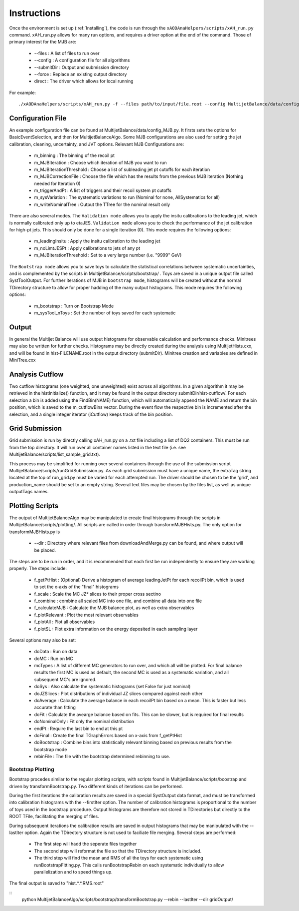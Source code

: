 .. _Instructions:

Instructions
=======================

Once the environment is set up (:ref:`Installing`), the code is run through the ``xAODAnaHelpers/scripts/xAH_run.py`` command.
xAH_run.py allows for many run options, and requires a driver option at the end of the command. Those of primary interest for the MJB are:

 * --files : A list of files to run over
 * --config : A configuration file for all algorithms
 * --submitDir : Output and submission directory
 * --force : Replace an existing output directory
 * direct : The driver which allows for local running

For example::

    ./xAODAnaHelpers/scripts/xAH_run.py -f --files path/to/input/file.root --config MultijetBalance/data/config_MJB.py direct

Configuration File
------------------
An example configuration file can be found at MultijetBalance/data/config_MJB.py.
It firsts sets the options for BasicEventSelection, and then for MultijetBalanceAlgo.
Some MJB configurations are also used for setting the jet calibration, cleaning, uncertainty, and JVT options.
Relevant MJB Configurations are:

 * m_binning : The binning of the recoil pt
 * m_MJBIteration : Choose which iteration of MJB you want to run
 * m_MJBIterationThreshold : Choose a list of subleading jet pt cutoffs for each iteration
 * m_MJBCorrectionFile : Choose the file which has the results from the previous MJB iteration (Nothing needed for Iteration 0)
 * m_triggerAndPt : A list of triggers and their recoil system pt cutoffs
 * m_sysVariation : The systematic variations to run (Nominal for none, AllSystematics for all)
 * m_writeNominalTree : Output the TTree for the nominal result only

There are also several modes.
The ``Validation mode`` allows you to apply the insitu calibrations to the leading jet, which is normally calibrated only up to etaJES.
``Validation mode`` allows you to check the performance of the jet calibration for high-pt jets.
This should only be done for a single iteration (0).
This mode requires the following options:

 * m_leadingInsitu : Apply the insitu calibration to the leading jet
 * m_noLimtJESPt : Apply calibrations to jets of any pt
 * m_MJBIterationThreshold : Set to a very large number (i.e. "9999" GeV)

The ``Bootstrap mode`` allows you to save toys to calculate the statistical correlations between systematic uncertainties, and is complemented by the scripts in MultijetBalance/scripts/bootstrap/ .
Toys are saved in a unique output file called SystToolOutput.
For further iterations of MJB in ``bootstrap mode``, histograms will be created without the normal TDirectory structure to allow for proper hadding of the many output histograms.
This mode requires the following options:

 * m_bootstrap : Turn on Bootstrap Mode
 * m_sysTool_nToys : Set the number of toys saved for each systematic

Output
------
In general the Multijet Balance will use output histograms for observable calculation and performance checks.
Minitrees may also be written for further checks.
Histograms may be directly created during the analysis using MultijetHists.cxx, and will be found in hist-FILENAME.root in the output directory (submitDir).
Minitree creation and variables are defined in MiniTree.cxx

Analysis Cutflow
----------------

Two cutflow histograms (one weighted, one unweighted) exist across all algorithms.
In a given algorithm it may be retrieved in the histInitialize() function, and it may be found in the output directory submitDir/hist-cutflow/.
For each selection a bin is added using the FindBin(NAME) function, which will automatically append the NAME and return the bin position, which is saved to the m_cutflowBins vector.
During the event flow the respective bin is incremented after the selection, and a single integer iterator (iCutflow) keeps track of the bin position.

Grid Submission
---------------
Grid submission is run by directly calling xAH_run.py on a .txt file including a list of DQ2 containers.
This must be run from the top directory.
It will run over all container names listed in the text file (i.e. see MultijetBalance/scripts/list_sample_grid.txt).

This process may be simplified for running over several containers through the use of the submission script MultijetBalance/scripts/runGridSubmission.py.
As each grid submission must have a unique name, the extraTag string located at the top of run_grid.py must be varied for each attempted run.
The driver should be chosen to be the 'grid', and production_name should be set to an empty string.
Several text files may be chosen by the files list, as well as unique outputTags names.

Plotting Scripts
----------------

The output of MultijetBalanceAlgo may be manipulated to create final histograms through the scripts in MultijetBalance/scripts/plotting/.
All scripts are called in order through transformMJBHists.py.
The only option for transformMJBHists.py is

 * --dir : Directory where relevant files from downloadAndMerge.py can be found, and where output will be placed.

The steps are to be run in order, and it is recommended that each first be run independently to ensure they are working properly.
The steps include:

 * f_getPtHist : (Optional) Derive a histogram of average leadingJetPt for each recoilPt bin, which is used to set the x-axis of the "final" histograms
 * f_scale : Scale the MC JZ* slices to their proper cross sectino
 * f_combine : combine all scaled MC into one file, and combine all data into one file
 * f_calculateMJB : Calculate the MJB balance plot, as well as extra observables
 * f_plotRelevant : Plot the most relevant observables
 * f_plotAll : Plot all observables
 * f_plotSL : Plot extra information on the energy deposited in each sampling layer

Several options may also be set:

 * doData : Run on data
 * doMC : Run on MC
 * mcTypes : A list of different MC generators to run over, and which all will be plotted. For final balance results the first MC is used as default, the second MC is used as a systematic variation, and all subsequent MC's are ignored.
 * doSys : Also calculate the systematic histograms (set False for just nominal)
 * doJZSlices : Plot distributions of individual JZ slices compared against each other
 * doAverage : Calculate the average balance in each recoilPt bin based on a mean. This is faster but less accurate than fitting
 * doFit : Calculate the avearge balance based on fits. This can be slower, but is required for final results
 * doNominalOnly : Fit only the nominal distribution
 * endPt : Require the last bin to end at this pt
 * doFinal : Create the final TGraphErrors based on x-axis from f_getPtHist
 * doBootstrap : Combine bins into statistically relevant binning based on previous results from the bootstrap mode
 * rebinFile : The file with the bootstrap determined rebinning to use.

Bootstrap Plotting
^^^^^^^^^^^^^^^^^^
Bootstrap procedes similar to the regular plotting scripts, with scripts found in MultijetBalance/scripts/boostrap
and driven by transformBootstrap.py.
Two different kinds of iterations can be performed.

During the first iterations the calibration results are saved in a special SystOutput data format, and must be
transformed into calibration histograms with the --firstIter option.
The number of calibration histograms is proportional to the number of toys used in the bootstrap procedure.
Output histograms are therefore not stored in TDirectories but directly to the ROOT TFile, facilitating the merging of files.

During subsequent iterations the calibration results are saved in output histograms
that may be manipulated with the --lastIter option.
Again the TDirectory structure is not used to faciliate file merging.
Several steps are performed:

 * The first step will hadd the seperate files together
 * The second step will reformat the file so that the TDirectory structure is included.
 * The third step will find the mean and RMS of all the toys for each systematic using runBootstrapFitting.py.  This calls runBootstrapRebin on each systematic individually to allow parallelization and to speed things up.


The final output is saved to "hist.*.*.RMS.root"

::
  python MultijetBalanceAlgo/scripts/bootstrap/transformBootstrap.py --rebin --lastIter --dir gridOutput/


